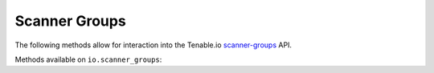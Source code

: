 Scanner Groups
==============
.. py:module:: tenable.io.scanner_groups

The following methods allow for interaction into the Tenable.io 
`scanner-groups`_ API.

.. _scanner-groups:
    https://cloud.tenable.com/api#/resources/scanner-groups

Methods available on ``io.scanner_groups``:

.. rst-class:: hide-signature
.. py:class:: ScannerGroupsAPI

    .. automethod:: add_scanner
    .. automethod:: create
    .. automethod:: delete
    .. automethod:: delete_scanner
    .. automethod:: details
    .. automethod:: edit
    .. automethod:: list
    .. automethod:: list_scanners
